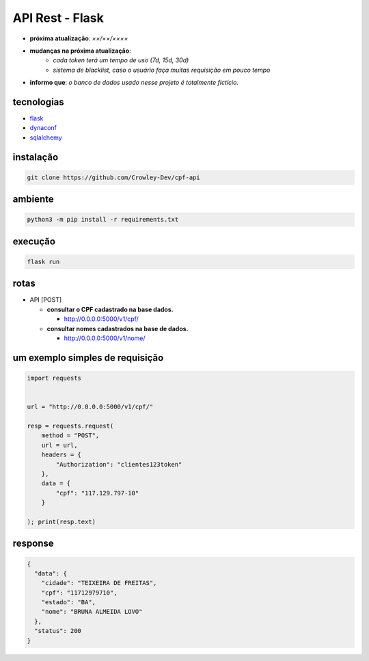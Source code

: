 API Rest - Flask
================

- **próxima atualização**: *××/××/××××*
- **mudanças na próxima atualização**:
   - *cada token terá um tempo de uso (7d, 15d, 30d)*
   - *sistema de blacklist, caso o usuário faça muitas requisição em pouco tempo*

- **informo que**: *o banco de dados usado nesse projeto é totalmente fictício.*


tecnologias
-----------

- `flask`_
- `dynaconf`_
- `sqlalchemy`_

.. _flask: https://github.com/pallets/flask
.. _dynaconf: https://github.com/dynaconf/dynaconf
.. _sqlalchemy: https://github.com/zzzeek/sqlalchemy


instalação
----------

.. code-block:: powershell

	git clone https://github.com/Crowley-Dev/cpf-api


ambiente
--------

.. code-block:: powershell

	python3 -m pip install -r requirements.txt


execução
--------

.. code-block:: powershell

	flask run


rotas
-----

- API [POST]

  - **consultar o CPF cadastrado na base dados.**

    - http://0.0.0.0:5000/v1/cpf/


  - **consultar nomes cadastrados na base de dados.**

    - http://0.0.0.0:5000/v1/nome/


um exemplo simples de requisição
--------------------------------

.. code-block:: python

	import requests


	url = "http://0.0.0.0:5000/v1/cpf/"

	resp = requests.request(
	    method = "POST",
	    url = url,
	    headers = {
	        "Authorization": "clientes123token"
	    },
            data = {
                "cpf": "117.129.797-10"
            }

	); print(resp.text)


response
--------

.. code-block:: json

	{
	  "data": {
	    "cidade": "TEIXEIRA DE FREITAS",
	    "cpf": "11712979710",
	    "estado": "BA",
	    "nome": "BRUNA ALMEIDA LOVO"
	  },
	  "status": 200
	}

